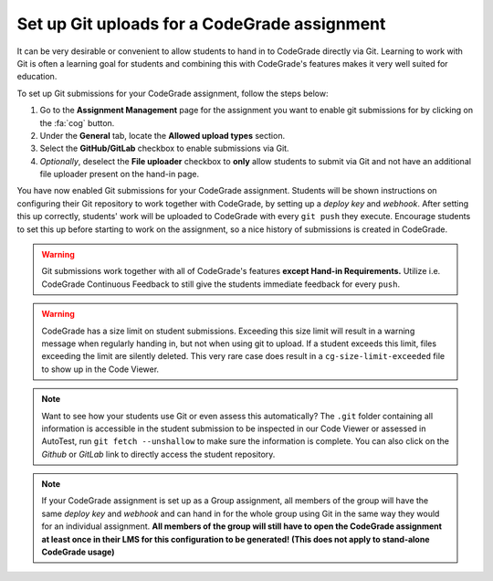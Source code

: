 .. _guide_git_uploads:

Set up Git uploads for a CodeGrade assignment
=======================================================
It can be very desirable or convenient to allow students to hand in to
CodeGrade directly via Git. Learning to work with Git is often a learning
goal for students and combining this with CodeGrade's features makes it very
well suited for education.

To set up Git submissions for your CodeGrade assignment, follow the steps below:

1. Go to the **Assignment Management** page for the assignment you want to enable git submissions for by clicking on the :fa:`cog` button.

2. Under the **General** tab, locate the **Allowed upload types** section.

3. Select the **GitHub/GitLab** checkbox to enable submissions via Git.

4. *Optionally*, deselect the **File uploader** checkbox to **only** allow students to submit via Git and not have an additional file uploader present on the hand-in page.

You have now enabled Git submissions for your CodeGrade assignment. Students
will be shown instructions on configuring their Git repository to work together
with CodeGrade, by setting up a *deploy key* and *webhook*. After setting this
up correctly, students' work will be uploaded to CodeGrade with every
``git push`` they execute. Encourage students to set this up before starting to
work on the assignment, so a nice history of submissions is created in CodeGrade.

.. warning::

    Git submissions work together with all of CodeGrade's features **except Hand-in
    Requirements.** Utilize i.e. CodeGrade Continuous Feedback to still give the
    students immediate feedback for every ``push``.

.. warning::

    CodeGrade has a size limit on student submissions. Exceeding this size limit
    will result in a warning message when regularly handing in, but not when
    using git to upload. If a student exceeds this limit, files exceeding the
    limit are silently deleted. This very rare case does result in a
    ``cg-size-limit-exceeded`` file to show up in the Code Viewer.

.. note::

    Want to see how your students use Git or even assess this automatically? The
    ``.git`` folder containing all information is accessible in the student
    submission to be inspected in our Code Viewer or assessed in AutoTest, run
    ``git fetch --unshallow`` to make sure the information is complete. You
    can also click on the *Github* or *GitLab* link to directly access the
    student repository.

.. note::

    If your CodeGrade assignment is set up as a Group assignment, all members
    of the group will have the same *deploy key* and *webhook* and can hand in
    for the whole group using Git in the same way they would for an individual
    assignment. **All members of the group will still have to open the CodeGrade
    assignment at least once in their LMS for this configuration to be
    generated! (This does not apply to stand-alone CodeGrade usage)**
